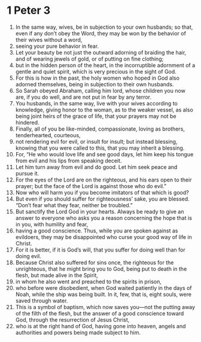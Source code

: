 ﻿
* 1 Peter 3
1. In the same way, wives, be in subjection to your own husbands; so that, even if any don’t obey the Word, they may be won by the behavior of their wives without a word, 
2. seeing your pure behavior in fear. 
3. Let your beauty be not just the outward adorning of braiding the hair, and of wearing jewels of gold, or of putting on fine clothing; 
4. but in the hidden person of the heart, in the incorruptible adornment of a gentle and quiet spirit, which is very precious in the sight of God. 
5. For this is how in the past, the holy women who hoped in God also adorned themselves, being in subjection to their own husbands. 
6. So Sarah obeyed Abraham, calling him lord, whose children you now are, if you do well, and are not put in fear by any terror. 
7. You husbands, in the same way, live with your wives according to knowledge, giving honor to the woman, as to the weaker vessel, as also being joint heirs of the grace of life, that your prayers may not be hindered. 
8. Finally, all of you be like-minded, compassionate, loving as brothers, tenderhearted, courteous, 
9. not rendering evil for evil, or insult for insult; but instead blessing, knowing that you were called to this, that you may inherit a blessing. 
10. For, “He who would love life and see good days, let him keep his tongue from evil and his lips from speaking deceit. 
11. Let him turn away from evil and do good. Let him seek peace and pursue it. 
12. For the eyes of the Lord are on the righteous, and his ears open to their prayer; but the face of the Lord is against those who do evil.” 
13. Now who will harm you if you become imitators of that which is good? 
14. But even if you should suffer for righteousness’ sake, you are blessed. “Don’t fear what they fear, neither be troubled.” 
15. But sanctify the Lord God in your hearts. Always be ready to give an answer to everyone who asks you a reason concerning the hope that is in you, with humility and fear, 
16. having a good conscience. Thus, while you are spoken against as evildoers, they may be disappointed who curse your good way of life in Christ. 
17. For it is better, if it is God’s will, that you suffer for doing well than for doing evil. 
18. Because Christ also suffered for sins once, the righteous for the unrighteous, that he might bring you to God, being put to death in the flesh, but made alive in the Spirit, 
19. in whom he also went and preached to the spirits in prison, 
20. who before were disobedient, when God waited patiently in the days of Noah, while the ship was being built. In it, few, that is, eight souls, were saved through water. 
21. This is a symbol of baptism, which now saves you—not the putting away of the filth of the flesh, but the answer of a good conscience toward God, through the resurrection of Jesus Christ, 
22. who is at the right hand of God, having gone into heaven, angels and authorities and powers being made subject to him. 
